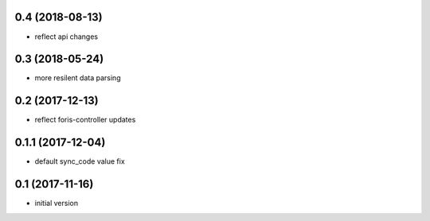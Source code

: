 0.4 (2018-08-13)
----------------

* reflect api changes

0.3 (2018-05-24)
----------------

* more resilent data parsing

0.2 (2017-12-13)
----------------

* reflect foris-controller updates

0.1.1 (2017-12-04)
------------------

* default sync_code value fix

0.1 (2017-11-16)
----------------

* initial version
